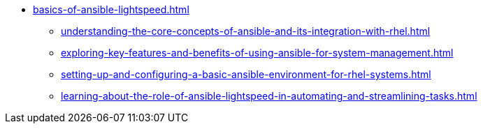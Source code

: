 * xref:basics-of-ansible-lightspeed.adoc[]
** xref:understanding-the-core-concepts-of-ansible-and-its-integration-with-rhel.adoc[]
** xref:exploring-key-features-and-benefits-of-using-ansible-for-system-management.adoc[]
** xref:setting-up-and-configuring-a-basic-ansible-environment-for-rhel-systems.adoc[]
** xref:learning-about-the-role-of-ansible-lightspeed-in-automating-and-streamlining-tasks.adoc[]

